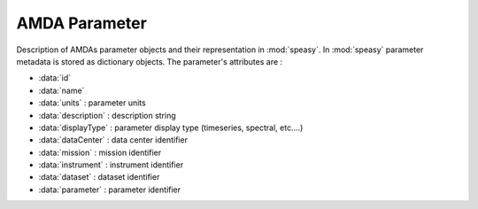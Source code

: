 AMDA Parameter
--------------

Description of AMDAs parameter objects and their representation in :mod:`speasy`. In :mod:`speasy`
parameter metadata is stored as dictionary objects. The parameter's attributes are :

* :data:`id`
* :data:`name`
* :data:`units` : parameter units
* :data:`description` : description string
* :data:`displayType` : parameter display type (timeseries, spectral, etc....)
* :data:`dataCenter` : data center identifier
* :data:`mission` : mission identifier
* :data:`instrument` : instrument identifier
* :data:`dataset` : dataset identifier
* :data:`parameter` : parameter identifier


